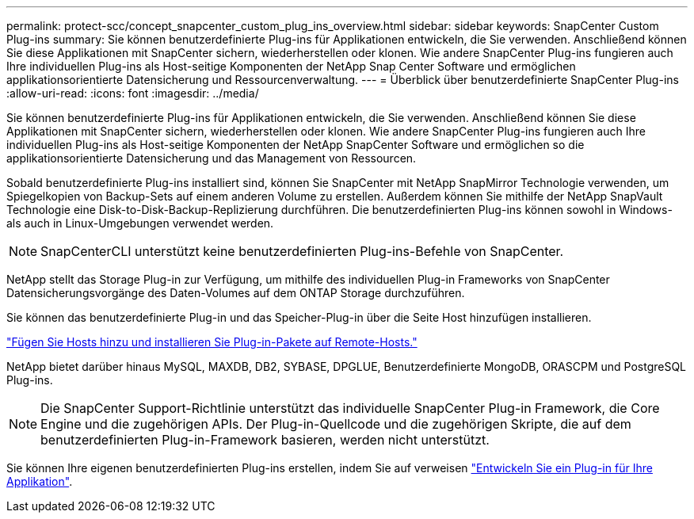 ---
permalink: protect-scc/concept_snapcenter_custom_plug_ins_overview.html 
sidebar: sidebar 
keywords: SnapCenter Custom Plug-ins 
summary: Sie können benutzerdefinierte Plug-ins für Applikationen entwickeln, die Sie verwenden. Anschließend können Sie diese Applikationen mit SnapCenter sichern, wiederherstellen oder klonen. Wie andere SnapCenter Plug-ins fungieren auch Ihre individuellen Plug-ins als Host-seitige Komponenten der NetApp Snap Center Software und ermöglichen applikationsorientierte Datensicherung und Ressourcenverwaltung. 
---
= Überblick über benutzerdefinierte SnapCenter Plug-ins
:allow-uri-read: 
:icons: font
:imagesdir: ../media/


[role="lead"]
Sie können benutzerdefinierte Plug-ins für Applikationen entwickeln, die Sie verwenden. Anschließend können Sie diese Applikationen mit SnapCenter sichern, wiederherstellen oder klonen. Wie andere SnapCenter Plug-ins fungieren auch Ihre individuellen Plug-ins als Host-seitige Komponenten der NetApp SnapCenter Software und ermöglichen so die applikationsorientierte Datensicherung und das Management von Ressourcen.

Sobald benutzerdefinierte Plug-ins installiert sind, können Sie SnapCenter mit NetApp SnapMirror Technologie verwenden, um Spiegelkopien von Backup-Sets auf einem anderen Volume zu erstellen. Außerdem können Sie mithilfe der NetApp SnapVault Technologie eine Disk-to-Disk-Backup-Replizierung durchführen. Die benutzerdefinierten Plug-ins können sowohl in Windows- als auch in Linux-Umgebungen verwendet werden.


NOTE: SnapCenterCLI unterstützt keine benutzerdefinierten Plug-ins-Befehle von SnapCenter.

NetApp stellt das Storage Plug-in zur Verfügung, um mithilfe des individuellen Plug-in Frameworks von SnapCenter Datensicherungsvorgänge des Daten-Volumes auf dem ONTAP Storage durchzuführen.

Sie können das benutzerdefinierte Plug-in und das Speicher-Plug-in über die Seite Host hinzufügen installieren.

link:task_add_hosts_and_install_plug_in_packages_on_remote_hosts_scc.html["Fügen Sie Hosts hinzu und installieren Sie Plug-in-Pakete auf Remote-Hosts."^]

NetApp bietet darüber hinaus MySQL, MAXDB, DB2, SYBASE, DPGLUE, Benutzerdefinierte MongoDB, ORASCPM und PostgreSQL Plug-ins.


NOTE: Die SnapCenter Support-Richtlinie unterstützt das individuelle SnapCenter Plug-in Framework, die Core Engine und die zugehörigen APIs. Der Plug-in-Quellcode und die zugehörigen Skripte, die auf dem benutzerdefinierten Plug-in-Framework basieren, werden nicht unterstützt.

Sie können Ihre eigenen benutzerdefinierten Plug-ins erstellen, indem Sie auf verweisen link:concept_develop_a_plug_in_for_your_application.html["Entwickeln Sie ein Plug-in für Ihre Applikation"^].
